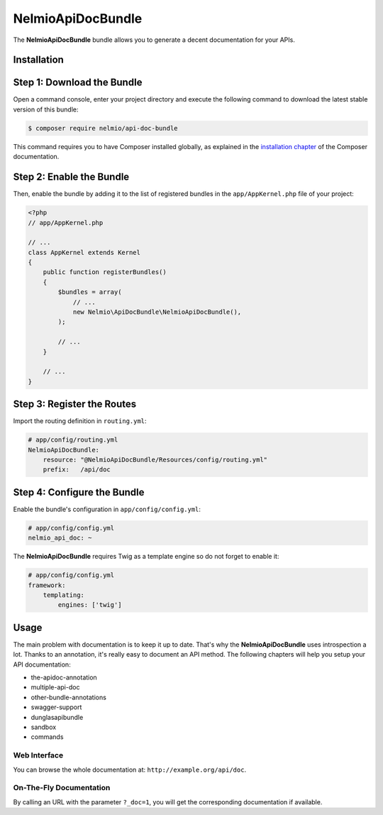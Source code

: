 NelmioApiDocBundle
==================

The **NelmioApiDocBundle** bundle allows you to generate a decent documentation
for your APIs.

Installation
------------

Step 1: Download the Bundle
---------------------------

Open a command console, enter your project directory and execute the
following command to download the latest stable version of this bundle:

.. code-block:: bash

    $ composer require nelmio/api-doc-bundle

This command requires you to have Composer installed globally, as explained
in the `installation chapter`_ of the Composer documentation.

Step 2: Enable the Bundle
-------------------------

Then, enable the bundle by adding it to the list of registered bundles
in the ``app/AppKernel.php`` file of your project:

.. code-block:: php

    <?php
    // app/AppKernel.php

    // ...
    class AppKernel extends Kernel
    {
        public function registerBundles()
        {
            $bundles = array(
                // ...
                new Nelmio\ApiDocBundle\NelmioApiDocBundle(),
            );

            // ...
        }

        // ...
    }

Step 3: Register the Routes
---------------------------

Import the routing definition in ``routing.yml``:

.. code-block:: yaml

  # app/config/routing.yml
  NelmioApiDocBundle:
      resource: "@NelmioApiDocBundle/Resources/config/routing.yml"
      prefix:   /api/doc

Step 4: Configure the Bundle
----------------------------

Enable the bundle's configuration in ``app/config/config.yml``:

.. code-block:: yaml

    # app/config/config.yml
    nelmio_api_doc: ~

The **NelmioApiDocBundle** requires Twig as a template engine so do not forget
to enable it:

.. code-block:: yaml

    # app/config/config.yml
    framework:
        templating:
            engines: ['twig']

Usage
-----

The main problem with documentation is to keep it up to date. That's why the
**NelmioApiDocBundle** uses introspection a lot. Thanks to an annotation, it's
really easy to document an API method. The following chapters will help you
setup your API documentation:

* the-apidoc-annotation
* multiple-api-doc
* other-bundle-annotations
* swagger-support
* dunglasapibundle
* sandbox
* commands

Web Interface
~~~~~~~~~~~~~

You can browse the whole documentation at: ``http://example.org/api/doc``.

.. image:: webview.png
   :align: center

.. image:: webview2.png
   :align: center

On-The-Fly Documentation
~~~~~~~~~~~~~~~~~~~~~~~~

By calling an URL with the parameter ``?_doc=1``, you will get the corresponding
documentation if available.

.. _`installation chapter`: https://getcomposer.org/doc/00-intro.md
